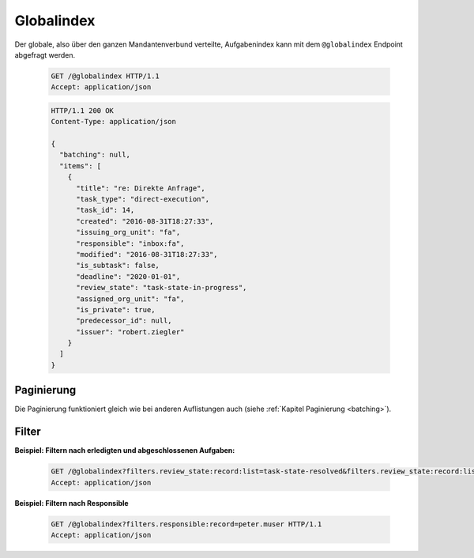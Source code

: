 .. globalindex:

Globalindex
===========

Der globale, also über den ganzen Mandantenverbund verteilte, Aufgabenindex kann mit dem ``@globalindex`` Endpoint abgefragt werden.

  .. sourcecode:: http

    GET /@globalindex HTTP/1.1
    Accept: application/json

  .. sourcecode:: http

    HTTP/1.1 200 OK
    Content-Type: application/json

    {
      "batching": null,
      "items": [
        {
          "title": "re: Direkte Anfrage",
          "task_type": "direct-execution",
          "task_id": 14,
          "created": "2016-08-31T18:27:33",
          "issuing_org_unit": "fa",
          "responsible": "inbox:fa",
          "modified": "2016-08-31T18:27:33",
          "is_subtask": false,
          "deadline": "2020-01-01",
          "review_state": "task-state-in-progress",
          "assigned_org_unit": "fa",
          "is_private": true,
          "predecessor_id": null,
          "issuer": "robert.ziegler"
        }
      ]
    }


Paginierung
~~~~~~~~~~~
Die Paginierung funktioniert gleich wie bei anderen Auflistungen auch (siehe :ref:`Kapitel Paginierung <batching>`).


Filter
~~~~~~

**Beispiel: Filtern nach erledigten und abgeschlossenen Aufgaben:**

  .. sourcecode:: http

    GET /@globalindex?filters.review_state:record:list=task-state-resolved&filters.review_state:record:list=task-state-tested-and-closed HTTP/1.1
    Accept: application/json

**Beispiel: Filtern nach Responsible**

  .. sourcecode:: http

    GET /@globalindex?filters.responsible:record=peter.muser HTTP/1.1
    Accept: application/json

